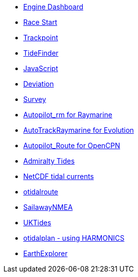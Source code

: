 * xref:opencpn-beta-plugins:engine-dash:engine-dash.adoc[Engine Dashboard]
* xref:opencpn-beta-plugins:race-start:race-start.adoc[Race Start]
* xref:opencpn-beta-plugins:trackpoint:trackpoint.adoc[Trackpoint]
* xref:tidefinder:ROOT:tidefinder.adoc[TideFinder]
* xref:opencpn-beta-plugins:javascript:javascript.adoc[JavaScript]
* xref:opencpn-beta-plugins:deviation:deviation.adoc[Deviation]
* xref:survey:ROOT:survey.adoc[Survey]
* xref:opencpn-beta-plugins:autopilot-rm:autopilot-rm.adoc[Autopilot_rm for Raymarine]
* xref:opencpn-beta-plugins:autotrackrm-ev:autotrackraymarine.adoc[AutoTrackRaymarine for Evolution]
* xref:opencpn-beta-plugins:autopilot_route:autopilot_route.adoc[Autopilot_Route for OpenCPN]
* xref:opencpn-beta-plugins:admiralty:admiralty.adoc[Admiralty Tides]
* xref:opencpn-beta-plugins:ncdf:ncdf.adoc[NetCDF tidal currents]
* xref:otidalroute:ROOT:otidalroute.adoc[otidalroute]
* xref:opencpn-beta-plugins:sailawaynmea:sailawaynmea.adoc[SailawayNMEA]
* xref:opencpn-beta-plugins:uktides:uktides.adoc[UKTides]
* xref:otidalplan:ROOT:otidalplan.adoc[otidalplan - using HARMONICS]
* xref:earthexplorer:ROOT:earthexplorer.adoc[EarthExplorer]